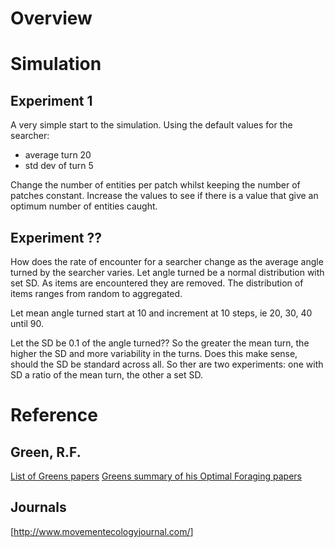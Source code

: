 * Overview

* Simulation
** Experiment 1
A very simple start to the simulation. Using the default values for the searcher:
 - average turn 20
 - std dev of turn 5

Change the number of entities per patch whilst keeping the number of patches constant.
Increase the values to see if there is a value that give an optimum number of entities caught.   

** Experiment ??
How does the rate of encounter for a searcher change as the average angle turned by the searcher varies. Let angle turned be a normal distribution with set SD. As items are encountered they are removed. The distribution of items ranges from random to aggregated.

Let mean angle turned start at 10 and increment at 10 steps, ie 20, 30, 40 until 90.

Let the SD be 0.1 of the angle turned?? So the greater the mean turn, the higher the SD and more variability in the turns. Does this make sense, should the SD be standard across all. So ther are two experiments:
one with SD a ratio of the mean turn, the other a set SD.

* Reference
** Green, R.F.
   [[http://www.d.umn.edu/~rgreen/][List of Greens papers]]
   [[http://www.d.umn.edu/~rgreen/Summary.pdf][Greens summary of his Optimal Foraging papers]]

** Journals
   [http://www.movementecologyjournal.com/]
